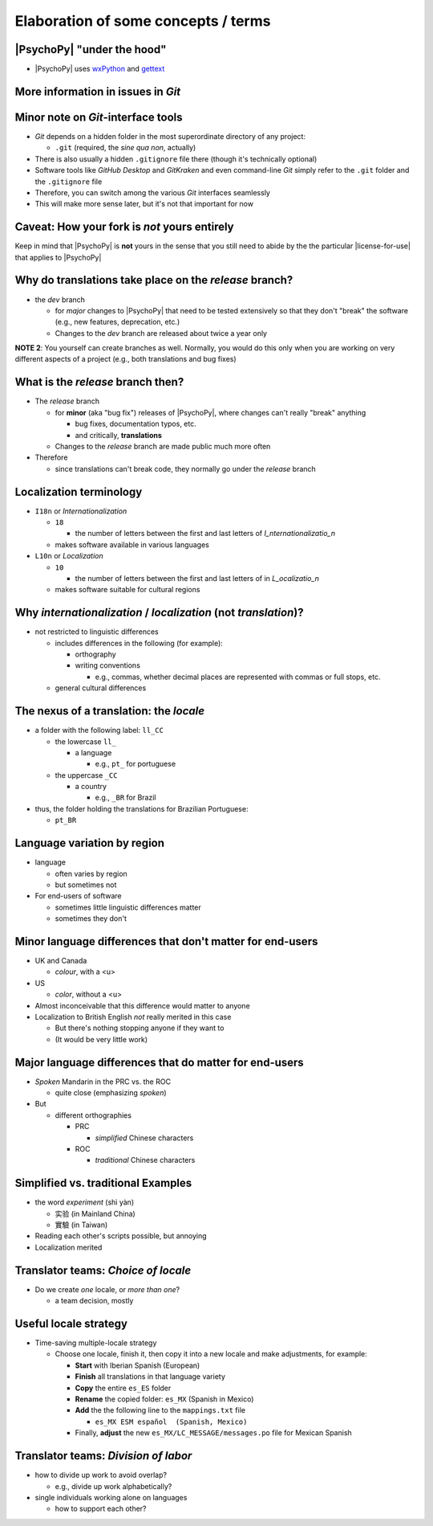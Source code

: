 .. _optionalElaboration:

Elaboration of some concepts / terms
=====================================

|PsychoPy| "under the hood"
-----------------------------

- |PsychoPy| uses `wxPython <https://docs.wxpython.org/wx.Locale.html>`_ and `gettext <https://www.gnu.org/software/gettext>`_ 
 

More information in issues in *Git*
--------------------------------------

Minor note on *Git*-interface tools
------------------------------------

- *Git* depends on a hidden folder in the most superordinate directory of any project:

  - ``.git`` (required, the *sine qua non*, actually)

- There is also usually a hidden ``.gitignore`` file there (though it's technically optional)
- Software tools like *GitHub Desktop* and *GitKraken* and even command-line *Git* simply refer to the ``.git`` folder and the ``.gitignore`` file
- Therefore, you can switch among the various *Git* interfaces seamlessly
- This will make more sense later, but it's not that important for now

Caveat: How your fork is *not* yours entirely
-----------------------------------------------

Keep in mind that |PsychoPy| is **not** yours in the sense that you still need to abide by the the particular |license-for-use| that applies to |PsychoPy|

.. |license-for-use| raw:: html

  <a href="https://psychopy.org/about/index.html#license-for-use" target="_blank">license</a>

Why do translations take place on the *release* branch?
--------------------------------------------------------------

- the *dev* branch

  - for *major* changes to |PsychoPy| that need to be tested extensively so that they don't "break" the software (e.g., new features, deprecation, etc.)
  - Changes to the *dev* branch are released about twice a year only 
    
**NOTE 2**: You yourself can create branches as well. Normally, you would do this only when you are working on very different aspects of a project (e.g., both translations and bug fixes)

What is the *release* branch then?
------------------------------------

- The *release* branch 

  - for **minor** (aka "bug fix") releases of |PsychoPy|, where changes can't really "break" anything
  
    - bug fixes, documentation typos, etc.
    - and critically, **translations**
  - Changes to the *release* branch are made public much more often

- Therefore

  - since translations can't break code, they normally go under the *release* branch 


Localization terminology
--------------------------

- ``I18n`` or *Internationalization*

  - ``18``
  
    - the number of letters between the first and last letters of *I_nternationalizatio_n*
  - makes software available in various languages
- ``L10n`` or *Localization*

  - ``10``
  
    - the number of letters between the first and last letters of in *L_ocalizatio_n*
  - makes software suitable for cultural regions
    
Why *internationalization* / *localization* (not *translation*)?
-----------------------------------------------------------------
  
- not restricted to linguistic differences  

  - includes differences in the following (for example):
    
    - orthography  
    - writing conventions
  
      - e.g., commas, whether decimal places are represented with commas or full stops, etc.
  - general cultural differences

The nexus of a translation: the *locale*
-----------------------------------------

- a folder with the following label: ``ll_CC``
  
  - the lowercase ``ll_``
  
    - a language
  
      - e.g., ``pt_`` for portuguese
  - the uppercase ``_CC``
    
    - a country
    
      - e.g., ``_BR`` for Brazil
- thus, the folder holding the translations for Brazilian Portuguese:
  
  - ``pt_BR``

Language variation by region
-----------------------------

- language

  - often varies by region  
  - but sometimes not

- For end-users of software 

  - sometimes little linguistic differences matter
  - sometimes they don't

Minor language differences that **don't** matter for end-users
----------------------------------------------------------------

- UK and Canada

  - *colour*, with a <u>  
- US

  - *color*, without a <u>  
- Almost inconceivable that this difference would matter to anyone
   
- Localization to British English *not* really merited in this case 

  - But there's nothing stopping anyone if they want to
  - (It would be very little work)

Major language differences that **do** matter for end-users
-------------------------------------------------------------

- *Spoken* Mandarin in the PRC vs. the ROC  

  - quite close (emphasizing *spoken*)  
- But  

  - different orthographies  
  
    - PRC
    
      - *simplified* Chinese characters  
    - ROC
    
      - *traditional* Chinese characters  

Simplified vs. traditional Examples
---------------------------------------

- the word *experiment* (shì yàn)

  - 实验 (in Mainland China) 
  - 實驗 (in Taiwan)

- Reading each other's scripts possible, but annoying  
- Localization merited 

Translator teams: *Choice of locale*
---------------------------------------

- Do we create *one* locale, or *more than one*?

  - a team decision, mostly 

Useful locale strategy
--------------------------

- Time-saving multiple-locale strategy

  - Choose one locale, finish it, then copy it into a new locale and make adjustments, for example:

    - **Start** with Iberian Spanish (European)
    - **Finish** all translations in that language variety
    - **Copy** the entire ``es_ES`` folder
    - **Rename** the copied folder: ``es_MX`` (Spanish in Mexico)
    - **Add** the the following line to the ``mappings.txt`` file
    
      - ``es_MX ESM español  (Spanish, Mexico)`` 
    - Finally, **adjust** the new ``es_MX/LC_MESSAGE/messages.po`` file for Mexican Spanish

Translator teams: *Division of labor*
---------------------------------------

- how to divide up work to avoid overlap?
    
  - e.g., divide up work alphabetically? 
- single individuals working alone on languages

  - how to support each other?  